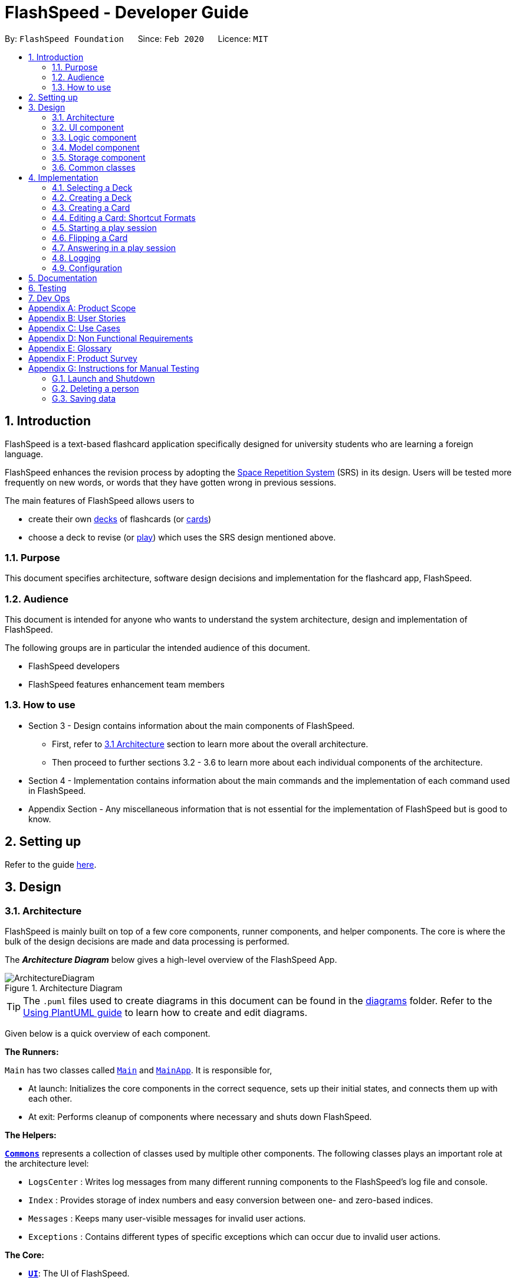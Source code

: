 = FlashSpeed - Developer Guide
:site-section: DeveloperGuide
:toc:
:toc-title:
:toc-placement: preamble
:sectnums:
:imagesDir: images
:stylesDir: stylesheets
:xrefstyle: full
ifdef::env-github[]
:tip-caption: :bulb:
:note-caption: :information_source:
:warning-caption: :warning:
endif::[]
:repoURL: https://github.com/AY1920S2-CS2103T-W17-1/main

By: `FlashSpeed Foundation`      Since: `Feb 2020`      Licence: `MIT`

== Introduction
FlashSpeed is a text-based flashcard application specifically designed for university students who are learning a foreign language.

FlashSpeed enhances the revision process by adopting the <<spaced-repetition-system,Space Repetition System>> (SRS) in its design. Users will be tested more frequently on new words, or words that they have gotten wrong in previous sessions.

The main features of FlashSpeed allows users to

* create their own <<deck, decks>> of flashcards (or <<card, cards>>)
* choose a deck to revise (or <<play, play>>) which uses the SRS design mentioned above.

[[Purpose]]
=== Purpose

This document specifies architecture, software design decisions and implementation for the flashcard app, FlashSpeed.

=== Audience
This document is intended for anyone who wants to understand the system architecture, design and implementation of FlashSpeed.

The following groups are in particular the intended audience of this document.

* FlashSpeed developers
* FlashSpeed features enhancement team members

=== How to use

* Section 3 - Design contains information about the main components of FlashSpeed.
 ** First, refer to <<#Design-Architecture, 3.1 Architecture>> section to learn more about the overall architecture.
 ** Then proceed to further sections 3.2 - 3.6 to learn more about each individual components of the architecture.

* Section 4 - Implementation contains information about the main commands and the implementation of each command used in FlashSpeed.

* Appendix Section - Any miscellaneous information that is not essential for the implementation of FlashSpeed but is good to know.


== Setting up

Refer to the guide <<SettingUp#, here>>.


== Design

[[Design-Architecture]]
=== Architecture

FlashSpeed is mainly built on top of a few core components, runner components, and helper components. The core is where
the bulk of the design decisions are made and data processing is performed.

The *_Architecture Diagram_* below gives a high-level overview of the FlashSpeed App.

.Architecture Diagram
image::ArchitectureDiagram.png[]

[TIP]
The `.puml` files used to create diagrams in this document can be found in the link:{repoURL}/docs/diagrams/[diagrams] folder.
Refer to the <<UsingPlantUml#, Using PlantUML guide>> to learn how to create and edit diagrams.

Given below is a quick overview of each component.

*The Runners:* +

`Main` has two classes called link:{repoURL}/src/main/java/seedu/address/Main.java[`Main`] and link:{repoURL}/src/main/java/seedu/address/MainApp.java[`MainApp`]. It is responsible for,

* At launch: Initializes the core components in the correct sequence, sets up their initial states, and connects them up
with each other.
* At exit: Performs cleanup of components where necessary and shuts down FlashSpeed.

*The Helpers:* +

<<Design-Commons,*`Commons`*>> represents a collection of classes used by multiple other components.
The following classes plays an important role at the architecture level:

* `LogsCenter` : Writes log messages from many different running components to the FlashSpeed's log file and console.
* `Index` : Provides storage of index numbers and easy conversion between one- and zero-based indices.
* `Messages` : Keeps many user-visible messages for invalid user actions.
* `Exceptions` : Contains different types of specific exceptions which can occur due to invalid user actions.

*The Core:* +

* <<Design-Ui,*`UI`*>>: The UI of FlashSpeed.
* <<Design-Logic,*`Logic`*>>: The command executor.
* <<Design-Model,*`Model`*>>: Holds the data and current state of FlashSpeed in-memory.
* <<Design-Storage,*`Storage`*>>: Reads data from and writes data to a data file on the hard disk.

Each of the four components

* Defines its _API_ in an `interface` with the same name as the Component.
* Exposes its functionality using a `{Component Name}Manager` class.

For example, the `Logic` component (see the class diagram given below) defines it's API in the `Logic.java` interface and exposes its functionality using the `LogicManager.java` class.

.Class Diagram of the Logic Component
image::LogicClassDiagram.png[]

[discrete]
==== 3.1.1 How the core components interact with each other

The _Sequence Diagram_ below shows how the core components interact with each other for the scenario where the user issues the command `remove 2`.

.Component interactions for the `remove 2` command
image::ArchitectureSequenceDiagram.png[]

The sections below give more details of each component.

[[Design-Ui]]
=== UI component

.Structure of the UI Component
image::UiClassDiagram.png[]

*API* : link:{repoURL}/src/main/java/seedu/address/ui/Ui.java[`Ui.java`]

The UI consists of a `MainWindow` that is made up of parts e.g.`CommandBox`, `ResultDisplay`, `DeckListPanel`, `CardListPanel`, `StatusBarFooter` etc. All these, including the `MainWindow`, inherit from the abstract `UiPart` class.

The `UI` component uses JavaFx UI framework. The layout of these UI parts are defined in matching `.fxml` files that are in the `src/main/resources/view` folder. For example, the layout of the link:{repoURL}/src/main/java/seedu/address/ui/MainWindow.java[`MainWindow`] is specified in link:{repoURL}/src/main/resources/view/MainWindow.fxml[`MainWindow.fxml`]

The `UI` component,

* Executes user commands using the `Logic` component.
* Listens for changes to `Model` data so that the UI can be updated with the modified data.

[[Design-Logic]]
=== Logic component

[[fig-LogicClassDiagram]]
.Structure of the Logic Component
image::LogicClassDiagram.png[]

*API* :
link:{repoURL}/src/main/java/seedu/address/logic/Logic.java[`Logic.java`]

.  `Logic` uses the `MasterParser` class to parse the user command.
.  This results in a `Command` object which is executed by the `LogicManager`.
.  The command execution can affect the `Model` (e.g. adding a card).
.  The result of the command execution is encapsulated as a `CommandResult` object which is passed back to the `Ui`.
.  In addition, the `CommandResult` object can also instruct the `Ui` to perform certain actions, such as displaying help to the user.

Given below is the Sequence Diagram for interactions within the `Logic` component for the `execute("remove 2")` API call.

.Interactions inside the Logic Component for the `remove 2` command
image::DeleteSequenceDiagram.png[]

NOTE: The lifeline for `RemoveDeckCommandParser` should end at the destroy marker (X) but due to a limitation of PlantUML, the lifeline reaches the end of diagram.

[[Design-Model]]
=== Model component

.Structure of the Model Component
image::ModelClassDiagram.png[]

.Structure of the Deck Component within the Model Component
image::ModelClassDeckDiagram.png[]

*API* : link:{repoURL}/src/main/java/seedu/address/model/Model.java[`Model.java`]

The `Model`,

* stores a `UserPref` object that represents the user's preferences.
* stores the Library data.
* stores and manipulates a `GameManager` object that represents one game session.
* stores and manipulates a `Deck` object that represents the deck that the user is viewing when user is in <<deck-view, deck view>>.
* stores and manipulates a  `Card` object that represents the card that the user is playing with when user is in <<play, play view>>.
* stores and manipulates `View` object that represents the <<view, view>> that the user is currently in.
* exposes an unmodifiable `ObservableList<Deck>` that can be 'observed' e.g. the UI can be bound to this list so that the UI automatically updates when the data in the list change.
* does not depend on any of the other three components.

[[Design-Storage]]
// tag::storage[]
=== Storage component

.Structure of the Storage Component
image::StorageClassDiagram.png[]


*API* : link:{repoURL}/src/main/java/seedu/address/storage/Storage.java[`Storage.java`]

The `Storage` component,

* can save `UserPref` objects in json format and read it back.
* can save all the decks and cards created in json format and read them back.

// end::storage[]

[[Design-Commons]]
=== Common classes

Classes used by multiple components are in the `seedu.address.commons` package.

== Implementation

This section describes some noteworthy details on how certain features are implemented.

=== Selecting a Deck
==== Current Implementation

The `select` command allows user to view the Card content of a Deck. The following syntax is accepted:

`select INDEX`

This functionality is implemented by getting the Deck based on the index provided. Subsequently, the Card(s) that belongs to the selected Deck will be displayed on the right panel via a `TableView`.

The validation of the arguments in the `select` command is performed in `SelectDeckCommandParser#parse()`. It ensures that the user has entered a valid index (valid data type and range). This is also used for separation of parsing
logic and model management logic.

In `SelectDeckCommandParser#parse()`, the `INDEX` of the selected Deck is extracted
from the arguments in the `select` command. The `INDEX` is converted to an Index object. An `SelectCardCommand`
object is then constructed with the Index as its parameter.

When `SelectDeckCommand#execute()` is executed a list of currently available Deck is requested from the `ModelManager#getFilteredDeckList()` method. The `ModelManager#selectDeck()` command will be invoked to update the variable that keeps track of the current Deck. After that, `ModelManager#setSelectedDeck()` method will be called to update the UI and display the Deck content on the right panel. Lastly, the name of the selected Deck will be displayed together with the `MESSAGE_SUCCESS` on the `ResultDisplay` panel.

==== Design Considerations
The UI will have to be constantly updated when we select to view a deck, and other decks might be selected afterward. As a result, an `ObservableValue<Deck>` variable will have to be updated constantly via the `ModelManager#setSelectedDeck()` method. Various event listeners are implemented in the UI classes (e.g `CardListPanel`, `DeckListPanel`) in order to instantly react if there is any changes to the selected deck.

// tag::createdeck[]
=== Creating a Deck
==== Current Implementation

The `create` command allows user to create a new Deck in the current Library. The following syntax is accepted:

`create DECK_NAME`

This functionality is implemented by getting the Deck based on the index provided. Subsequently, the Card(s) that belongs to the selected Deck will be displayed on the right panel via a `TableView`.

The validation of the arguments in the `create` command is performed in `CreateDeckCommandParser#parse()`. It ensures
that the user has entered a non-null deck name.

In `CreateDeckCommandParser#parse()`, the `DECK_NAME` of is extracted
from the arguments in the `create` command. The `DECK_NAME` is converted to a Name object. An `CreateDeckCommand`
object is then constructed with the Deck name as its parameter.

When `CreateDeckCommand#execute()` is executed, an empty Deck with the Name parsed in the `CreateDeckCommand` will be
created when the Model Manager invokes the `ModelManager#selectDeck()` command.
After that, `ModelManager#setSelectedDeck()` method will be called to update the UI and display the Deck content
on the right panel. Lastly, the name of the selected Deck will be displayed together with the
`MESSAGE_SUCCESS` on the `ResultDisplay` panel.


[[Anchor-1]]
==== Design Considerations: Alternative
Initially, both `CreateDeckCommand` and `AddCardCommand` share the same keyword, which is the `add` keyword.
In order to distinguish these two commands from each other,
the Model Manager will check if any deck is currently selected.
If there is, `AddCardCommandParser#parse()` will be called to parse the arguments.
Otherwise, `CreateDeckCommandParser#parse()` will be called.

The benefit of this design is that it results in fewer number of command words.
This helps the user on the navigability of the application due to a few number of command words to remember.

However, the glaring disadvantage is that unexpected outcomes are more likely to occur.
For example, assume that the user wants to create a new deck. So, he/she types in the following command:

`create Deck 2`

However, the user has forgotten that a deck is currently being selected.
Therefore, the `AddCardCommandParser#parse()` will be invoked.
This is certainly not the expected outcome that the user has expected.

And so, our team has decided to implement the current approach,
which is to assign different keywords to these two different feature.

// end::createdeck[]

// tag::addcard[]
=== Creating a Card
==== Current Implementation

The `add` command allows user to create a new Card in the current Deck. The following syntax is accepted:

`add FRONT_VALUE:BACK_VALUE`

This functionality is implemented by getting the Deck based on the current deck selected.
The Model Manager will be responsible of keeping track of the current deck.
Subsequently, the Model Manager creates a new card  adds it to the current Deck.
The display on the right panel will be updated via updating the `TableView`.

The validation of the arguments in the `add` command is performed in `AddCardCommandParser#parse()`. It ensures
that the user has entered a non-null front value as well as a non-null back value.
The lack thereof will cause a `InvalidFaceValueException` to be thrown.

In `AddCardCommandParser#parse()`, the `FRONT_VALUE` and the `BACK_VALUE` are extracted
from the arguments in the `add` command.
Both values will be converted to a `FrontFace` object and a `BackFace` object respectively.
A `AddCardCommand` object is then constructed with the 'FrontFace' and 'BackFace' objects as its parameters.

When `AddCardCommand#execute()` is called, a `Card` object with the `FrontFace` and `BackFace`
parsed in the `CreateDeckCommand` will be
created when the Model Manager invokes the `ModelManager#addCard()` command.
After that, `ModelManager#setSelectedDeck()` method will be called to update the UI and display the Deck content
on the right panel. Lastly, the name of the selected Deck will be displayed together with the
`MESSAGE_SUCCESS` on the `ResultDisplay` panel.

==== Design Considerations: Alternative
See <<Anchor-1, 3.2.2>>.
// end::addcard[]

// tag::editcard[]
=== Editing a Card: Shortcut Formats
==== Current Implementation

The `edit` command allows for the values of a Card's face(s) to be changed. There are 3 command formats
accepted:

* `edit INDEX FRONT:BACK` +
* `edit INDEX :BACK` +
* `edit INDEX FRONT:`

This functionality is implemented by replacing the Card to be edited in the Deck with a new Card containing
the new face values (`FRONT` and `BACK`). The shortcut versions of the command (second and third formats above) allows
for one face value of the Card to be edited while preserving the other face value. In this situation, the unedited face
value in the new Card will be a blank string (since either `FRONT` or `BACK` will be a blank string). Subsequently, this
blank value will be replaced by the associated value in the Card to be replaced.

Below is a summary of the operations flow during the editing of a card.

.Operations flow during an Edit command.
image::EditCardActivityDiagram.png[]

The validation of the arguments in the `edit` command is performed in `EditCommandParser#parse()`. Note that
the validation only checks that the command is well-formed, i.e. understandable by FlashSpeed. It does not check for the validity of the command
in the current environment (e.g. if we are currently in Deck view or not). This is for separation of parsing
logic and model management logic.

In `EditCommandParser#parse()`, the `INDEX` of the card to be edited and the new face value(s) are extracted
from the arguments in the `edit` command. The `INDEX` is converted to an Index object. An `EditCardCommand`
object is then constructed with the Index and the new Card as its parameters.

When `EditCardCommand#execute()` is executed, the environment is then checked. The `edit` command is only valid when
we are currently in a Deck, thus a check on the current view is performed using `ModelManager#getView()`. Then
the Index of the card to be edited is checked by ensuring it is in the range of [0, size of current Deck) using
`ModelManager#getCurrentDeck().getSize()`.

To perform a replacement of a Card in the current Deck, we need the old Card and the new Card. The old Card is required
so we can know which Card is to be replaced via an equality check and also to know the face value which needs to be
preserved (if needed). We can get the Card to be edited using `ModelManager#getCard()` with the provided Index.
The new Card can then be created.
We can then perform the replacement using `ModelManager#replaceCard()` with the old Card and the new Card as the parameters.

The following sequence diagram shows how the sequence of operations due to an `edit` command.

.Operations performed for the `edit 1 fr:bk` command.
image::EditSequenceDiagram.png[]

==== Design Considerations

===== Aspect: How the replacement Card is formed during the start of execution

* **Alternative 1 (current choice):** A blank string in a face of the new Card means we use the face value in the Card to be replaced.
** Pros: Easy to implement. Can use the extracted values in the arguments as is. Let the final step (`UniqueCardList#replace()`) handle the replacement logic.
** Cons: From `EditCardCommandParser` until the end of the command execution in `LogicManager`, there may exist a Card with a face containing a blank string. May not be a desirable object to have.
* **Alternative 2:** Get the Card to be edited directly in `EditCardCommandParser` so we can immediately produce the new Card with its final face values.
** Pros: The Card to replace the old Card will be fully formed from the start.
** Cons: No separation of parsing and model management logic since we would need to do a view check and get a Card from the current Deck all while in the parser.
// end::editcard[]

// tag::play[]
=== Starting a play session
==== Current Implementation

The `play` command creates a new session to play with a specific deck. The format of the `play` command:
`play INDEX`

The play command changes the mode of the application to `PLAY` mode and creates a new session with the Deck at the given `INDEX`.
The value of the `FRONT` of the selected `Deck` will be displayed to the user.

The first validation of the `play` command is performed in `PlayCommandParser#parse()`.
The validation only checks that the `play` command has the correct format as the `INDEX` argument is given by the user and it is performed on the login level.

In `PlayCommandParser#parse()`, the `INDEX` of the deck is extracted from the arguments in the `play` command. The `INDEX` is converted to an Index object. An `PlayCommand`
object is then constructed with the Index.

After the object of the `PlayCommand' is constructed, `PlayCommand#execute()` will be executed and the second validation of the `play` command is performed.
This validation firstly checks if the given `INDEX` argument is a non-negative integer and is within the number of cards in the selected Deck. Then the validation checks if
there is any card currently in the selected deck by checking if the `FRONT` face and `BACK` face of the card returned by `ModelManager#play()` are both empty.

A valid `play` command will change the `MODE` of the `ModelManager` to `PLAY` mode and a `GameManager` object will be constructed in `ModelManager`.
The first card of the selected deck is obtained using `deck#asUnmodifiableObservableList().get(0)` and returned to UI. The `FRONT` face of the first card will be displayed to the user.

The following sequence diagram shows how the `play` operation works.

image::PlaySequenceDiagram.png[]

// tag::flip[]
=== Flipping a Card
==== Current Implementation

The `flip` command flips a card in the selected deck to view the `BACK` face of the card. The format of the `flip` command:
`flip`

The `flip` command displays the `BACK` face of the card that the user is currently playing with to the user so that user is able to check if his or her answer is correct.

An `FlipCommand` object is constructed and `FlipCommand#execute()` is executed. In `FlipCommand#execute()`, validation for the `flip` command is performed.
The validation will check if `ModelManager` is in `PLAY` mode using `ModelManager#getMode()`. if `ModelManager` is in `PLAY` mode, then the validation will check if the card has been flipped
by checking if the returned `BACK` face of the card is empty since a card can only be flipped once.

After that, `ModelManager#flip()` will be executed. In `ModelManager#flip()`, `GameManager#flip()` will be executed and the `BACK` face of the card is obtained using `GameManager#cards.get(counter).getBackFace()` and returned to `ModelManager`.

A valid `flip` command returns the `BACK` face of the card that the user is currently playing to the UI and displays it to the user.

The following sequence diagram shows how the `flip` operation works.

image::FlipSequenceDiagram.png[]

// tag::answer[]
=== Answering in a play session
==== Current Implementation

User answers to the card that he or she is currently playing with using `yes` or `no` command. The formats of the commands are `yes` and `no` respectively.

After flipping the card, users indicates if he or she gets the correct answer by using `yes` and `no` command.

An `AnswerYesCommand` or `AnswerNoCommand` object is constructed and `AnswerYesCommand#execute()` or `AnswerNoCommand#execute()` is executed accordingly. Validation for the `yes` and `no` command is performed to check
if if `ModelManager` is in `PLAY` mode using `ModelManager#getMode()`. if `ModelManager` is in `PLAY` mode, then the validation will check if the card has been flipped
using `ModelManager#getGame().isFlipped()` since a card should not have been flipped before user answers to the card.

After that, `ModelManager#answerYes()` or `ModelManager#answerNo()` will be executed accordingly. In `ModelManager#answerYes()` and `ModelManager#answerNo()`, `GameManager#answerYes()` and `GameManager#answerNo()` will be executed accordingly
and the next card is obtained using `GameManager#cards.get(counter)` and returned to `ModelManager`. `ModelManager` will check if `ModelManager` will check if the session has ended as the user have run through every card in the deck by checking
if the returned card is empty.

A valid `yes` or `no` command returns the next card to the UI and the `FRONT` face of the card is displayed to the user.

The following sequence diagrams show how the `yes` and `no` operation work.

image::AnswerYesSequenceDiagram.png[]
image::AnswerNoSequenceDiagram.png[]

=== Logging

We are using `java.util.logging` package for logging. The `LogsCenter` class is used to manage the logging levels and logging destinations.

* The logging level can be controlled using the `logLevel` setting in the configuration file (See <<Implementation-Configuration>>)
* The `Logger` for a class can be obtained using `LogsCenter.getLogger(Class)` which will log messages according to the specified logging level
* Currently log messages are output through: `Console` and to a `.log` file.

*Logging Levels*

* `SEVERE` : Critical problem detected which may possibly cause the termination of the application
* `WARNING` : Can continue, but with caution
* `INFO` : Information showing the noteworthy actions by the App
* `FINE` : Details that is not usually noteworthy but may be useful in debugging e.g. print the actual list instead of just its size

[[Implementation-Configuration]]
=== Configuration

Certain properties of the application can be controlled (e.g user prefs file location, logging level) through the configuration file (default: `config.json`).

== Documentation

Refer to the guide <<Documentation#, here>>.

== Testing

Refer to the guide <<Testing#, here>>.

== Dev Ops

Refer to the guide <<DevOps#, here>>.

[appendix]
== Product Scope

*Target user profile*:

* has a need to memorize a large number of new vocabulary words in a foreign language
* prefer desktop apps over other types
* can type fast
* prefers typing over mouse input
* is reasonably comfortable using CLI apps
* can accomplish most tasks faster via CLI, compared to a hypothetical GUI-version

*Value proposition*: study new vocabulary words anytime and anywhere

[appendix]
== User Stories

Priorities: High (must have) - `* * \*`, Medium (nice to have) - `* \*`, Low (unlikely to have) - `*`

[width="59%",cols="22%,<23%,<25%,<30%",options="header",]
|=======================================================================
|Priority |As a ... |I want to ... |So that I can...
|`* * *` |new user |see usage instructions |refer to instructions when I forget how to use the App

|`* * *` |user |create a new <<deck,deck>> |

|`* * *` |user |delete a deck |remove decks that I no longer need

|`* * *` |user |list all decks |check what decks I can choose from to use

|`* * *` |user |add a <<card,card>> to a deck |add words that I want to practice with

|`* * *` |user |delete a card from a deck|remove words that I no longer want to practice with

|`* * *` |user |show both sides of a card|check the translation of a word

|`* * *` |user |show all cards in a deck (view deck) |

|`* * *` |user |edit a card in a deck |update or enhance the content of a card

|`* * *` |user |delete all decks |start afresh with a clean slate program

|`* * *` |user |delete all cards in a deck |start afresh with a clean deck of the same name

|`* * *` |user |exit the program by typing | exit the program without using the mouse

|`* *` |user |have a <<spaced-repetition-system,spaced-repetition system>> |memorize new words even more effectively

|`* *` |user |find a deck by name |locate the deck without having to go through the entire list of decks

|`* *` |user |find a specific card by name in any language |locate the card without having to go through the entire list of decks and cards

|`* *` |user |tag a deck |group decks together

|`* *` |user |be able to choose which side of the card to see first |have two ways of memorizing new words.

|`* *` |user |keep track of how many cards I have visited |

|`* *` |user |clone a deck of cards |so that I can create custom sets of decks from existing decks quickly

|`*` |user |add audio files to cards |add more information such as the correct pronunciation to the card

|`*` |user |choose to have a card I appear more times |have cards that are harder to memorize appear more frequently

|`*` |user |timer for going through a deck |see how much time it took me to memorize a deck of cards

|=======================================================================

_{More to be added}_

[appendix]
== Use Cases

(For all use cases below, the *System* is the `FlashSpeed` and the *Actor* is the `user`, unless specified otherwise)

[discrete]
=== UC01: Help

*MSS:*

1.  User requests help.
2.  FlashSpeed pops up a new small window and shows all possible commands and their usage.
+
Use case ends.


[discrete]
=== UC02: Create a new deck

*MSS:*

1.  User requests to create a deck of a certain name.
2.  FlashSpeed creates a new deck and the deck shows up on the UI.
+
Use case ends.

*Extensions*

[none]
* 2a. The given name already exists.
+
[none]
** 2a1. FlashSpeed shows an error message.
+
Use case resumes at step 1.


[discrete]
=== UC03: Delete a deck

*MSS:*

1. FlashSpeed shows a list of decks.
2. User chooses a deck and deletes it.
3. The deck disappears from the list of decks.
+
Use case ends.

*Extensions*

[none]
* 1. The list is empty.
+
Use case ends.

* 2a. The given index is invalid.
+
[none]
** 2a1. FlashSpeed shows an error message.
+
Use case resumes at step 1.


[discrete]
=== UC04: View a deck

*MSS:*

1. FlashSpeed shows a list of all decks.
2. Uer chooses a deck and requests to view that deck.
3. FlashSpeed shows a list of all cards in the deck.
+
Use case ends.

*Extensions*

[none]
* 1. The list is empty.
+
Use case ends.

* 2a. The given index is invalid.
+
[none]
** 2a1. FlashSpeed shows an error message.
+
Use case resumes at step 1.


[discrete]
=== UC05: Add a card to a deck

*MSS:*

1.  FlashSpeed shows a list of decks.
2.  User chooses a deck and requests to view that deck.
3.  FlashSpeed shows a list of all cards in the deck.
4.  User requests to add a specific card in the deck.
5.  FlashSpeed adds the card and the card shows up in the deck.
+
Use case ends.

*Extensions*

[none]
* 1a. The list is empty.
+
Use case ends.

* 2a. The given deck index is invalid.
+
[none]
** 2a1. FlashSpeed shows an error message.
+
Use case resumes at step 1.

* 4a. The deck already contains the same card the user requested to add.
+
[none]
** 4a. FlashSpeed shows an error message.
+
Use case resumes at step 3.


[discrete]
=== UC06: Delete a card from a deck

*MSS:*

1.  FlashSpeed shows a list of decks.
2.  User chooses a deck and requests to list all cards in that deck.
3.  FlashSpeed shows a list of all cards in the deck.
4.  User requests to delete a specific card in the deck.
5.  FlashSpeed deletes the card and the card disappears from the deck.
+
Use case ends.

*Extensions*

[none]
* 1a. The list is empty.
+
Use case ends.

* 2a. The given index is invalid.
+
[none]
** 2a1. FlashSpeed shows an error message.
+
Use case resumes at step 1.

[none]
* 3a. The deck is empty.
+
Use case ends.

[none]
* 4a. The given index is invalid.
+
[none]
** 4a1. FlashSpeed shows an error message.
+
Use case resumes at step 3.


[discrete]
=== UC07: Edit a card in a deck

*MSS:*

1.  FlashSpeed shows a list of decks.
2.  User chooses a deck and requests to list all cards in that deck.
3.  FlashSpeed shows a list of all cards in the deck.
4.  User requests to edit a specific card in the deck.
5.  FlashSpeed edits the card.
+
Use case ends.

*Extensions*

[none]
* 1a. The list is empty.
+
Use case ends.

* 2a. The given index is invalid.
+
[none]
** 2a1. FlashSpeed shows an error message.
+
Use case resumes at step 1.

[none]
* 3a. The deck is empty.
+
Use case ends.

[none]
* 4a. The given index is invalid.
+
[none]
** 4a1. FlashSpeed shows an error message.
+
Use case resumes at step 3.


[discrete]
=== UC08: Delete all decks

*MSS:*

1.  User requests to delete all decks.
2.  FlashSpeed deletes all decks.

Use case ends.


[discrete]
=== UC09: Exit

*MSS:*

1. User requests to exit FlashSpeed.

User case ends.

_{More to be added}_

[appendix]
== Non Functional Requirements

.  Should work on any <<mainstream-os,mainstream OS>> as long as it has Java `11` or above installed.
.  Should be able to hold up to 1000 decks without a noticeable sluggishness in performance for typical usage.
.  A user with above average typing speed for regular English text (i.e. not code, not system admin commands) should be able to accomplish most of the tasks faster using commands than using the mouse.

_{More to be added}_

[appendix]
== Glossary

[[mainstream-os]] Mainstream OS::
Windows, Linux, Unix, OS-X

[[deck]] Deck::
A Deck holds cards

[[card]] Card::
A Card has two faces. One side for prompting the user and the other side for the content the user wants to memorize

[[spaced-repetition-system]] Space Repetition System::
Spaced repetition is an evidence-based learning technique that is usually performed with flashcards. Newly introduced and more difficult flashcards are shown more frequently while older and less difficult flashcards are shown less frequently in order to exploit the psychological spacing effect

[[view]] View::
There are three different views in FlashSpeed.

* <<library-view, Library View>>
* <<deck-view, Deck View>>
* <<play, Play View>>

[[library-view]] Library View::
The current screen where FlashSpeed shows the list of decks.

.In Library view. No deck is selected.
image::library.png[]

[[deck-view]] Deck View::
The current screen where FlashSpeed shows the list of cards in a selected deck.

.In Deck view. A deck has been selected.
image::Ui.png[]

[[play]] Play View (Play)::
Enters the play view (mode) of FlashSpeed. In this mode, users will be able to take advantage of the SRS to revise/memorise their flashcards.

.In Play view. A deck is being studied.
image::Ui2.png[]

[appendix]
== Product Survey

*Product Name*

Author: ...

Pros:

* ...
* ...

Cons:

* ...
* ...

[appendix]
== Instructions for Manual Testing

Given below are instructions to test the app manually.

[NOTE]
These instructions only provide a starting point for testers to work on; testers are expected to do more _exploratory_ testing.

=== Launch and Shutdown

. Initial launch

.. Download the jar file and copy into an empty folder
.. Double-click the jar file +
   Expected: Shows the GUI with a set of sample contacts. The window size may not be optimum.

. Saving window preferences

.. Resize the window to an optimum size. Move the window to a different location. Close the window.
.. Re-launch the app by double-clicking the jar file. +
   Expected: The most recent window size and location is retained.

_{ more test cases ... }_

=== Deleting a person

. Deleting a person while all persons are listed

.. Prerequisites: List all persons using the `list` command. Multiple persons in the list.
.. Test case: `delete 1` +
   Expected: First contact is deleted from the list. Details of the deleted contact shown in the status message. Timestamp in the status bar is updated.
.. Test case: `delete 0` +
   Expected: No person is deleted. Error details shown in the status message. Status bar remains the same.
.. Other incorrect delete commands to try: `delete`, `delete x` (where x is larger than the list size) _{give more}_ +
   Expected: Similar to previous.

_{ more test cases ... }_

=== Saving data

. Dealing with missing/corrupted data files

.. _{explain how to simulate a missing/corrupted file and the expected behavior}_

_{ more test cases ... }_
